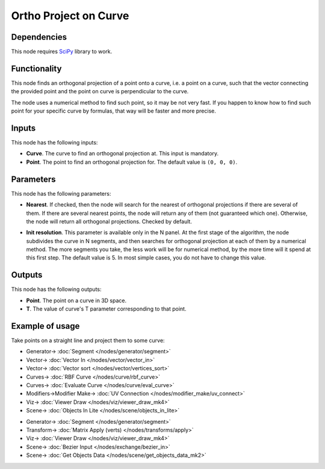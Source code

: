 Ortho Project on Curve
======================

.. image:: https://github.com/nortikin/sverchok/assets/14288520/f1089726-6f12-4343-b350-2a105af2dd07
  :target: https://github.com/nortikin/sverchok/assets/14288520/f1089726-6f12-4343-b350-2a105af2dd07

Dependencies
------------

This node requires SciPy_ library to work.

.. _SciPy: https://scipy.org/

Functionality
-------------

This node finds an orthogonal projection of a point onto a curve, i.e. a point
on a curve, such that the vector connecting the provided point and the point on
curve is perpendicular to the curve.

The node uses a numerical method to find such point, so it may be not very
fast. If you happen to know how to find such point for your specific curve by
formulas, that way will be faster and more precise.

.. image:: https://github.com/nortikin/sverchok/assets/14288520/bb607a8e-ccab-4d15-80e4-94de87d954c9
  :target: https://github.com/nortikin/sverchok/assets/14288520/bb607a8e-ccab-4d15-80e4-94de87d954c9

Inputs
------

This node has the following inputs:

* **Curve**. The curve to find an orthogonal projection at. This input is mandatory.
* **Point**. The point to find an orthogonal projection for. The default value is ``(0, 0, 0)``.

Parameters
----------

This node has the following parameters:

* **Nearest**. If checked, then the node will search for the nearest of
  orthogonal projections if there are several of them. If there are several
  nearest points, the node will return any of them (not guaranteed which one).
  Otherwise, the node will return all orthogonal projections. Checked by default.

.. image:: https://github.com/nortikin/sverchok/assets/14288520/288eb91c-84a1-4d3a-bc31-7fa0134eb356
  :target: https://github.com/nortikin/sverchok/assets/14288520/288eb91c-84a1-4d3a-bc31-7fa0134eb356

* **Init resolution**. This parameter is available only in the N panel. At the
  first stage of the algorithm, the node subdivides the curve in N segments,
  and then searches for orthogonal projection at each of them by a numerical
  method. The more segments you take, the less work will be for numerical
  method, by the more time will it spend at this first step.  The default value
  is 5. In most simple cases, you do not have to change this value.

.. image:: https://github.com/nortikin/sverchok/assets/14288520/15544fc0-0837-4328-8622-6dbc1935b4ae
  :target: https://github.com/nortikin/sverchok/assets/14288520/15544fc0-0837-4328-8622-6dbc1935b4ae

Outputs
-------

This node has the following outputs:

* **Point**. The point on a curve in 3D space.
* **T**. The value of curve's T parameter corresponding to that point.

.. image:: https://github.com/nortikin/sverchok/assets/14288520/c5633d2a-8c7d-47e3-b67e-ce587ddcf795
  :target: https://github.com/nortikin/sverchok/assets/14288520/c5633d2a-8c7d-47e3-b67e-ce587ddcf795

Example of usage
----------------

Take points on a straight line and project them to some curve:

.. image:: https://user-images.githubusercontent.com/284644/87218335-1fc2d280-c36b-11ea-979b-9858a0dd2f10.png
  :target: https://user-images.githubusercontent.com/284644/87218335-1fc2d280-c36b-11ea-979b-9858a0dd2f10.png

* Generator-> :doc:`Segment </nodes/generator/segment>`
* Vector-> :doc:`Vector In </nodes/vector/vector_in>`
* Vector-> :doc:`Vector sort </nodes/vector/vertices_sort>`
* Curves-> :doc:`RBF Curve </nodes/curve/rbf_curve>`
* Curves-> :doc:`Evaluate Curve </nodes/curve/eval_curve>`
* Modifiers->Modifier Make-> :doc:`UV Connection </nodes/modifier_make/uv_connect>`
* Viz-> :doc:`Viewer Draw </nodes/viz/viewer_draw_mk4>`
* Scene-> :doc:`Objects In Lite </nodes/scene/objects_in_lite>`


.. image:: https://github.com/nortikin/sverchok/assets/14288520/41b8196e-5a5f-4268-ad5e-e8b142053dfa
  :target: https://github.com/nortikin/sverchok/assets/14288520/41b8196e-5a5f-4268-ad5e-e8b142053dfa

* Generator-> :doc:`Segment </nodes/generator/segment>`
* Transform-> :doc:`Matrix Apply (verts) </nodes/transforms/apply>`
* Viz-> :doc:`Viewer Draw </nodes/viz/viewer_draw_mk4>`
* Scene-> :doc:`Bezier Input </nodes/exchange/bezier_in>`
* Scene-> :doc:`Get Objects Data </nodes/scene/get_objects_data_mk2>`